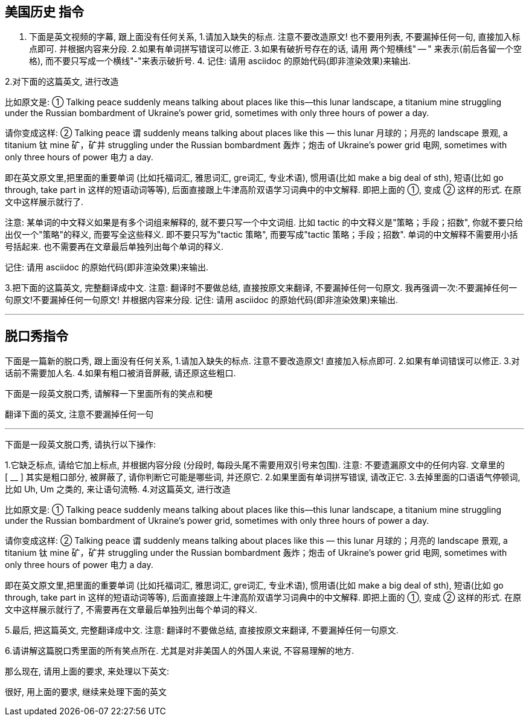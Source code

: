 


== 美国历史 指令

1. 下面是英文视频的字幕, 跟上面没有任何关系, 1.请加入缺失的标点. 注意不要改造原文! 也不要用列表, 不要漏掉任何一句, 直接加入标点即可. 并根据内容来分段. 2.如果有单词拼写错误可以修正. 3.如果有破折号存在的话, 请用 两个短横线" -- " 来表示(前后各留一个空格), 而不要只写成一个横线"-"来表示破折号.  4. 记住: 请用 asciidoc 的原始代码(即非渲染效果)来输出.

2.对下面的这篇英文, 进行改造


比如原文是: ① Talking peace suddenly means talking about places like this—this lunar landscape, a titanium mine struggling under the Russian bombardment of Ukraine’s power grid, sometimes with only three hours of power a day.

请你变成这样: ② Talking peace 谓 suddenly means talking about places like this — this lunar 月球的；月亮的 landscape 景观, a titanium 钛 mine 矿，矿井 struggling under the Russian bombardment 轰炸；炮击 of Ukraine’s power grid 电网, sometimes with only three hours of power 电力 a day.

即在英文原文里,把里面的重要单词 (比如托福词汇, 雅思词汇, gre词汇, 专业术语), 惯用语(比如 make a big deal of sth), 短语(比如 go through, take part in 这样的短语动词等等), 后面直接跟上牛津高阶双语学习词典中的中文解释. 即把上面的 ①, 变成 ② 这样的形式. 在原文中这样展示就行了.

注意: 某单词的中文释义如果是有多个词组来解释的, 就不要只写一个中文词组. 比如 tactic 的中文释义是"策略；手段；招数", 你就不要只给出仅一个"策略"的释义, 而要写全这些释义. 即不要只写为"tactic 策略", 而要写成"tactic 策略；手段；招数". 单词的中文解释不需要用小括号括起来. 也不需要再在文章最后单独列出每个单词的释义.

记住: 请用 asciidoc 的原始代码(即非渲染效果)来输出.


3.把下面的这篇英文, 完整翻译成中文. 注意: 翻译时不要做总结, 直接按原文来翻译, 不要漏掉任何一句原文. 我再强调一次:不要漏掉任何一句原文!不要漏掉任何一句原文! 并根据内容来分段.
记住: 请用 asciidoc 的原始代码(即非渲染效果)来输出.

'''

== 脱口秀指令

下面是一篇新的脱口秀,  跟上面没有任何关系, 1.请加入缺失的标点. 注意不要改造原文! 直接加入标点即可. 2.如果有单词错误可以修正. 3.对话前不需要加人名. 4.如果有粗口被消音屏蔽, 请还原这些粗口.


下面是一段英文脱口秀, 请解释一下里面所有的笑点和梗

翻译下面的英文, 注意不要漏掉任何一句

'''


下面是一段英文脱口秀, 请执行以下操作:

1.它缺乏标点, 请给它加上标点, 并根据内容分段 (分段时, 每段头尾不需要用双引号来包围). 注意: 不要遗漏原文中的任何内容.
文章里的 [ __ ] 其实是粗口部分, 被屏蔽了, 请你判断它可能是哪些词, 并还原它.
2.如果里面有单词拼写错误, 请改正它.
3.去掉里面的口语语气停顿词, 比如 Uh, Um 之类的, 来让语句流畅.
4.对这篇英文, 进行改造


比如原文是: ① Talking peace suddenly means talking about places like this—this lunar landscape, a titanium mine struggling under the Russian bombardment of Ukraine’s power grid, sometimes with only three hours of power a day.

请你变成这样: ② Talking peace 谓 suddenly means talking about places like this — this lunar 月球的；月亮的 landscape 景观, a titanium 钛 mine 矿，矿井 struggling under the Russian bombardment 轰炸；炮击 of Ukraine’s power grid 电网, sometimes with only three hours of power 电力 a day.

即在英文原文里,把里面的重要单词 (比如托福词汇, 雅思词汇, gre词汇, 专业术语), 惯用语(比如 make a big deal of sth), 短语(比如 go through, take part in 这样的短语动词等等), 后面直接跟上牛津高阶双语学习词典中的中文解释. 即把上面的 ①, 变成 ② 这样的形式. 在原文中这样展示就行了, 不需要再在文章最后单独列出每个单词的释义.

5.最后, 把这篇英文, 完整翻译成中文. 注意: 翻译时不要做总结, 直接按原文来翻译, 不要漏掉任何一句原文.

6.请讲解这篇脱口秀里面的所有笑点所在. 尤其是对非美国人的外国人来说, 不容易理解的地方.


那么现在, 请用上面的要求, 来处理以下英文:





很好, 用上面的要求, 继续来处理下面的英文